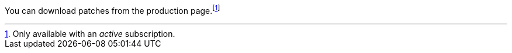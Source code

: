 
:fn-disclaimer: pass:q[footnote:[Only available with an _active_ subscription.]]

You can download patches from the production page.{fn-disclaimer}

